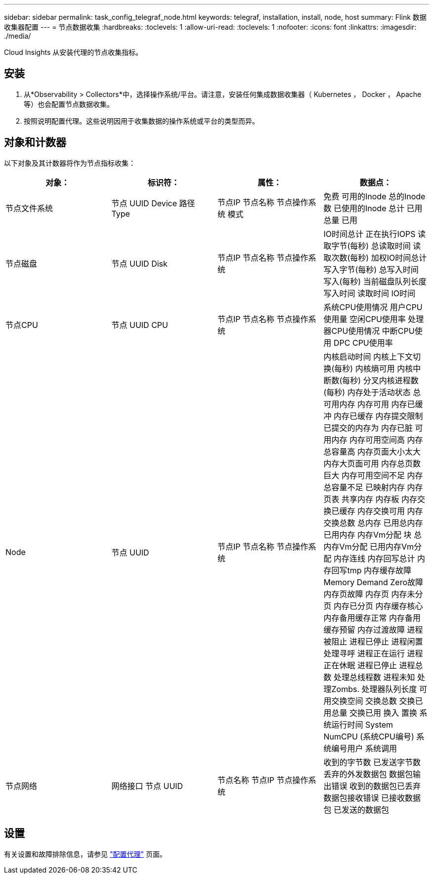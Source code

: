 ---
sidebar: sidebar 
permalink: task_config_telegraf_node.html 
keywords: telegraf, installation, install, node, host 
summary: Flink 数据收集器配置 
---
= 节点数据收集
:hardbreaks:
:toclevels: 1
:allow-uri-read: 
:toclevels: 1
:nofooter: 
:icons: font
:linkattrs: 
:imagesdir: ./media/


[role="lead"]
Cloud Insights 从安装代理的节点收集指标。



== 安装

. 从*Observability > Collectors*中，选择操作系统/平台。请注意，安装任何集成数据收集器（ Kubernetes ， Docker ， Apache 等）也会配置节点数据收集。
. 按照说明配置代理。这些说明因用于收集数据的操作系统或平台的类型而异。




== 对象和计数器

以下对象及其计数器将作为节点指标收集：

[cols="<.<,<.<,<.<,<.<"]
|===
| 对象： | 标识符： | 属性： | 数据点： 


| 节点文件系统 | 节点 UUID
Device
路径
Type | 节点IP
节点名称
节点操作系统
模式 | 免费
可用的Inode
总的Inode数
已使用的Inode
总计
已用总量
已用 


| 节点磁盘 | 节点 UUID
Disk | 节点IP
节点名称
节点操作系统 | IO时间总计
正在执行IOPS
读取字节(每秒)
总读取时间
读取次数(每秒)
加权IO时间总计
写入字节(每秒)
总写入时间
写入(每秒)
当前磁盘队列长度
写入时间
读取时间
IO时间 


| 节点CPU | 节点 UUID
CPU | 节点IP
节点名称
节点操作系统 | 系统CPU使用情况
用户CPU使用量
空闲CPU使用率
处理器CPU使用情况
中断CPU使用
DPC CPU使用率 


| Node | 节点 UUID | 节点IP
节点名称
节点操作系统 | 内核启动时间
内核上下文切换(每秒)
内核熵可用
内核中断数(每秒)
分叉内核进程数(每秒)
内存处于活动状态
总可用内存
内存可用
内存已缓冲
内存已缓存
内存提交限制
已提交的内存为
内存已脏
可用内存
内存可用空间高
内存总容量高
内存页面大小太大
内存大页面可用
内存总页数巨大
内存可用空间不足
内存总容量不足
已映射内存
内存页表
共享内存
内存板
内存交换已缓存
内存交换可用
内存交换总数
总内存
已用总内存
已用内存
内存Vm分配 块
总内存Vm分配
已用内存Vm分配
内存连线
内存回写总计
内存回写tmp
内存缓存故障
Memory Demand Zero故障
内存页故障
内存页
内存未分页
内存已分页
内存缓存核心
内存备用缓存正常
内存备用缓存预留
内存过渡故障
进程被阻止
进程已停止
进程闲置
处理寻呼
进程正在运行
进程正在休眠
进程已停止
进程总数
处理总线程数
进程未知
处理Zombs.
处理器队列长度
可用交换空间
交换总数
交换已用总量
交换已用
换入
置换
系统运行时间
System NumCPU (系统CPU编号)
系统编号用户
系统调用 


| 节点网络 | 网络接口
节点 UUID | 节点名称
节点IP
节点操作系统 | 收到的字节数
已发送字节数
丢弃的外发数据包
数据包输出错误
收到的数据包已丢弃
数据包接收错误
已接收数据包
已发送的数据包 
|===


== 设置

有关设置和故障排除信息，请参见 link:task_config_telegraf_agent.html["配置代理"] 页面。
